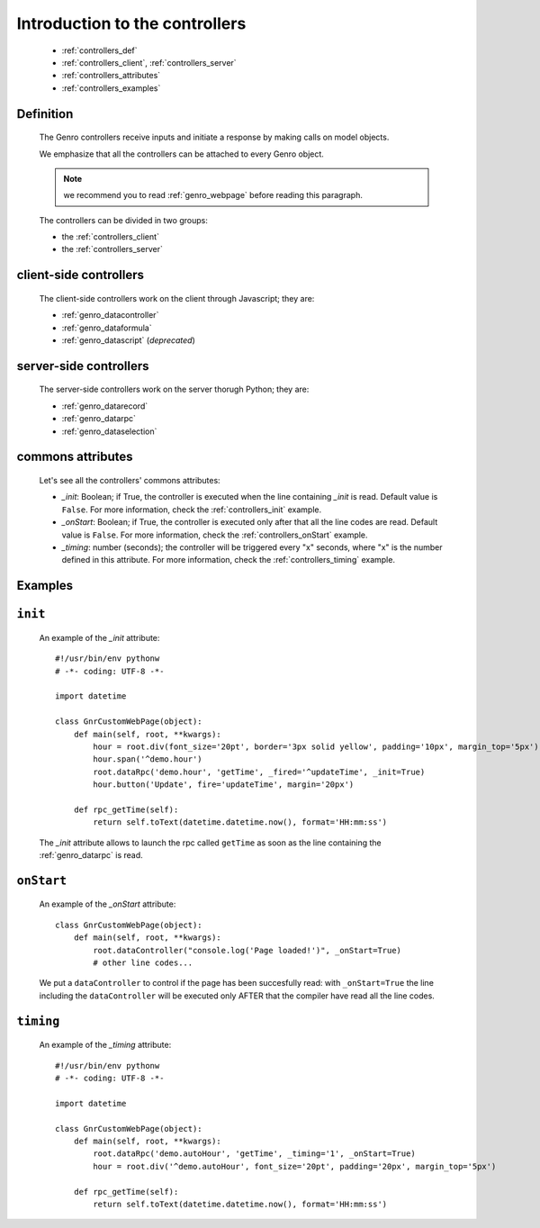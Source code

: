 .. _genro_controllers_intro:

===============================
Introduction to the controllers
===============================

    * :ref:`controllers_def`
    * :ref:`controllers_client`, :ref:`controllers_server`
    * :ref:`controllers_attributes`
    * :ref:`controllers_examples`
    
.. _controllers_def:

Definition
==========

    The Genro controllers receive inputs and initiate a response by making calls on model objects.

    We emphasize that all the controllers can be attached to every Genro object.

    .. note:: we recommend you to read :ref:`genro_webpage` before reading this paragraph.

    The controllers can be divided in two groups:
    
    * the :ref:`controllers_client`
    * the :ref:`controllers_server`

.. _controllers_client:

client-side controllers
=======================

    The client-side controllers work on the client through Javascript; they are:

    * :ref:`genro_datacontroller`
    * :ref:`genro_dataformula`
    * :ref:`genro_datascript` (*deprecated*)

.. _controllers_server:

server-side controllers
=======================

    The server-side controllers work on the server thorugh Python; they are:

    * :ref:`genro_datarecord`
    * :ref:`genro_datarpc`
    * :ref:`genro_dataselection`

.. _controllers_attributes:

commons attributes
=================

    Let's see all the controllers' commons attributes:
    
    * *_init*: Boolean; if True, the controller is executed when the line containing *_init* is read. Default value is ``False``. For more information, check the :ref:`controllers_init` example.
    * *_onStart*: Boolean; if True, the controller is executed only after that all the line codes are read. Default value is ``False``. For more information, check the :ref:`controllers_onStart` example.
    * *_timing*: number (seconds); the controller will be triggered every "x" seconds, where "x" is the number defined in this attribute. For more information, check the :ref:`controllers_timing` example.

.. _controllers_examples:

Examples
========

.. _controllers_init:

``init``
========
    
    An example of the *_init* attribute::
        
        #!/usr/bin/env pythonw
        # -*- coding: UTF-8 -*-
        
        import datetime
        
        class GnrCustomWebPage(object):
            def main(self, root, **kwargs):
                hour = root.div(font_size='20pt', border='3px solid yellow', padding='10px', margin_top='5px')
                hour.span('^demo.hour')
                root.dataRpc('demo.hour', 'getTime', _fired='^updateTime', _init=True)
                hour.button('Update', fire='updateTime', margin='20px')
                
            def rpc_getTime(self):
                return self.toText(datetime.datetime.now(), format='HH:mm:ss')
                
    The *_init* attribute allows to launch the rpc called ``getTime`` as soon as the line containing the :ref:`genro_datarpc` is read.
    
.. _controllers_onStart:

``onStart``
===========
    
    An example of the *_onStart* attribute::
    
        class GnrCustomWebPage(object):
            def main(self, root, **kwargs):
                root.dataController("console.log('Page loaded!')", _onStart=True)
                # other line codes...
                
    We put a ``dataController`` to control if the page has been succesfully read: with ``_onStart=True`` the line including the ``dataController`` will be executed only AFTER that the compiler have read all the line codes.

.. _controllers_timing:

``timing``
==========

    An example of the *_timing* attribute::
    
        #!/usr/bin/env pythonw
        # -*- coding: UTF-8 -*-
        
        import datetime
        
        class GnrCustomWebPage(object):
            def main(self, root, **kwargs):
                root.dataRpc('demo.autoHour', 'getTime', _timing='1', _onStart=True)
                hour = root.div('^demo.autoHour', font_size='20pt', padding='20px', margin_top='5px')
                
            def rpc_getTime(self):
                return self.toText(datetime.datetime.now(), format='HH:mm:ss')
                